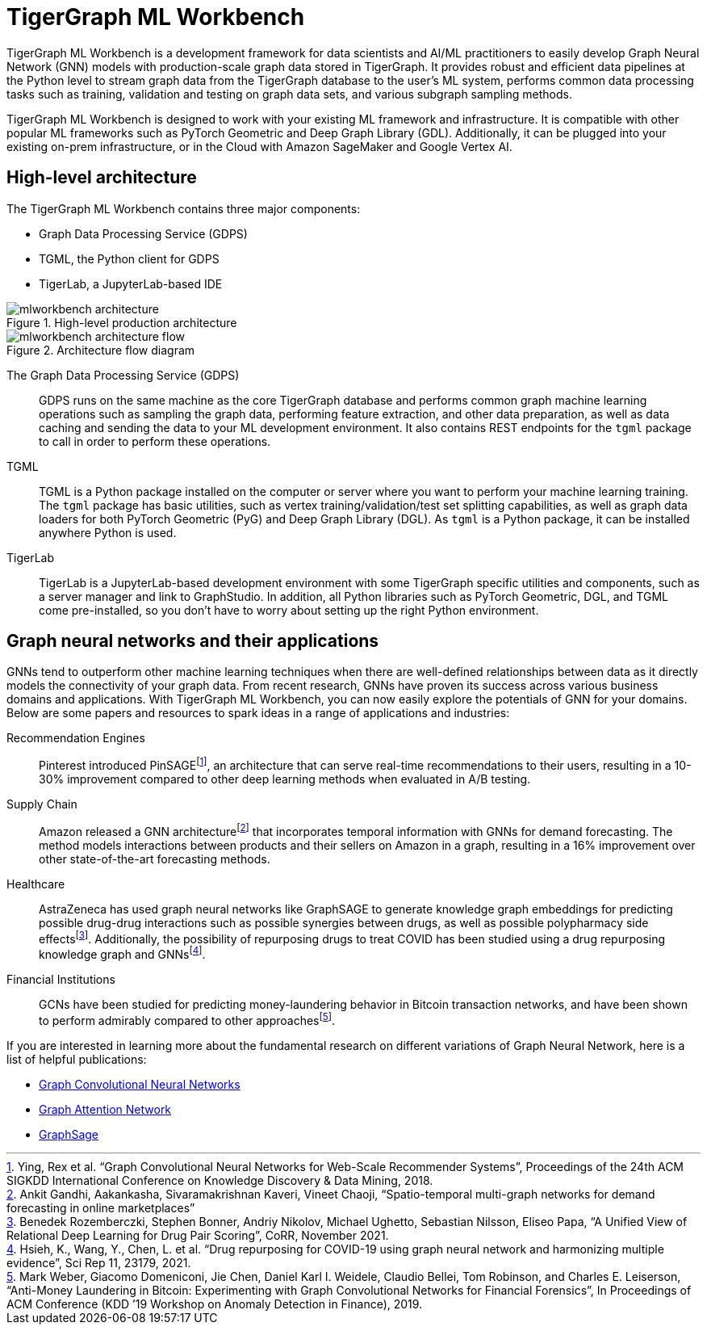= TigerGraph ML Workbench
:fn-pintrest: footnote:[Ying, Rex et al. “Graph Convolutional Neural Networks for Web-Scale Recommender Systems”, Proceedings of the 24th ACM SIGKDD International Conference on Knowledge Discovery & Data Mining, 2018.]
:fn-amazon: footnote:[Ankit Gandhi, Aakankasha, Sivaramakrishnan Kaveri, Vineet Chaoji, “Spatio-temporal multi-graph networks for demand forecasting in online marketplaces”]
:fn-astrazeneca: footnote:[Benedek Rozemberczki, Stephen Bonner, Andriy Nikolov, Michael Ughetto, Sebastian Nilsson, Eliseo Papa, “A Unified View of Relational Deep Learning for Drug Pair Scoring”, CoRR, November 2021.]
:fn-repurposing: footnote:[Hsieh, K., Wang, Y., Chen, L. et al. “Drug repurposing for COVID-19 using graph neural network and harmonizing multiple evidence”, Sci Rep 11, 23179, 2021.]
:fn-finance: footnote:[Mark Weber, Giacomo Domeniconi, Jie Chen, Daniel Karl I. Weidele, Claudio Bellei, Tom Robinson, and Charles E. Leiserson, “Anti-Money Laundering in Bitcoin: Experimenting with Graph Convolutional Networks for Financial Forensics”, In Proceedings of ACM Conference (KDD ’19 Workshop on Anomaly Detection in Finance), 2019.]

TigerGraph ML Workbench is a development framework for data scientists and AI/ML practitioners to easily develop Graph Neural Network (GNN) models with production-scale graph data stored in TigerGraph.
It provides robust and efficient data pipelines at the Python level to stream graph data from the TigerGraph database to the user’s ML system, performs common data processing tasks such as training, validation and testing on graph data sets, and various subgraph sampling methods.

TigerGraph ML Workbench is designed to work with your existing ML framework and infrastructure.
It is compatible with other popular ML frameworks such as PyTorch Geometric and Deep Graph Library (GDL).
Additionally, it can be plugged into your existing on-prem infrastructure, or in the Cloud with Amazon SageMaker and Google Vertex AI.

== High-level architecture

The TigerGraph ML Workbench contains three major components:

* Graph Data Processing Service (GDPS)
* TGML, the Python client for GDPS
* TigerLab, a JupyterLab-based IDE

.High-level production architecture
image::mlworkbench-architecture.png[]

.Architecture flow diagram
image::mlworkbench-architecture-flow.png[]

The Graph Data Processing Service (GDPS)::
GDPS runs on the same machine as the core TigerGraph database and performs common graph machine learning operations such as sampling the graph data, performing feature extraction, and other data preparation, as well as data caching and sending the data to your ML development environment.
It also contains REST endpoints for the `tgml` package to call in order to perform these operations.

TGML::
TGML is a Python package installed on the computer or server where you want to perform your machine learning training.
The `tgml` package has basic utilities, such as vertex training/validation/test set splitting capabilities, as well as graph data loaders for both PyTorch Geometric (PyG) and Deep Graph Library (DGL).
As `tgml` is a Python package, it can be installed anywhere Python is used.

TigerLab::
TigerLab is a JupyterLab-based development environment with some TigerGraph specific utilities and components, such as a server manager and link to GraphStudio.
In addition, all Python libraries such as PyTorch Geometric, DGL, and TGML come pre-installed, so you don’t have to worry about setting up the right Python environment.

== Graph neural networks and their applications

GNNs tend to outperform other machine learning techniques when there are well-defined relationships between data as it directly models the connectivity of your graph data.
From recent research, GNNs have proven its success across various business domains and applications.
With TigerGraph ML Workbench, you can now easily explore the potentials of GNN for your domains.
Below are some papers and resources to spark ideas in a range of applications and industries:

Recommendation Engines::
Pinterest introduced PinSAGE{fn-pintrest}, an architecture that can serve real-time recommendations to their users, resulting in a 10-30% improvement compared to other deep learning methods when evaluated in A/B testing.

Supply Chain::
Amazon released a GNN architecture{fn-amazon} that incorporates temporal information with GNNs for demand forecasting.
The method models interactions between products and their sellers on Amazon in a graph, resulting in a 16% improvement over other state-of-the-art forecasting methods.

Healthcare::
AstraZeneca has used graph neural networks like GraphSAGE to generate knowledge graph embeddings for predicting possible drug-drug interactions such as possible synergies between drugs, as well as possible polypharmacy side effects{fn-astrazeneca}.
Additionally, the possibility of repurposing drugs to treat COVID has been studied using a drug repurposing knowledge graph and GNNs{fn-repurposing}.

Financial Institutions::
GCNs have been studied for predicting money-laundering behavior in Bitcoin transaction networks, and have been shown to perform admirably compared to other approaches{fn-finance}.

If you are interested in learning more about the fundamental research on different variations of Graph Neural Network, here is a list of helpful publications:

* link:https://arxiv.org/abs/1609.02907[Graph Convolutional Neural Networks]
* link:https://arxiv.org/abs/1710.10903[Graph Attention Network]
* link:https://arxiv.org/abs/1706.02216[GraphSage]